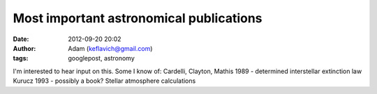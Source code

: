 Most important astronomical publications
########################################
:date: 2012-09-20 20:02
:author: Adam (keflavich@gmail.com)
:tags: googlepost, astronomy

I'm interested to hear input on this. Some I know of:
Cardelli, Clayton, Mathis 1989 - determined interstellar extinction law
Kurucz 1993 - possibly a book? Stellar atmosphere calculations
